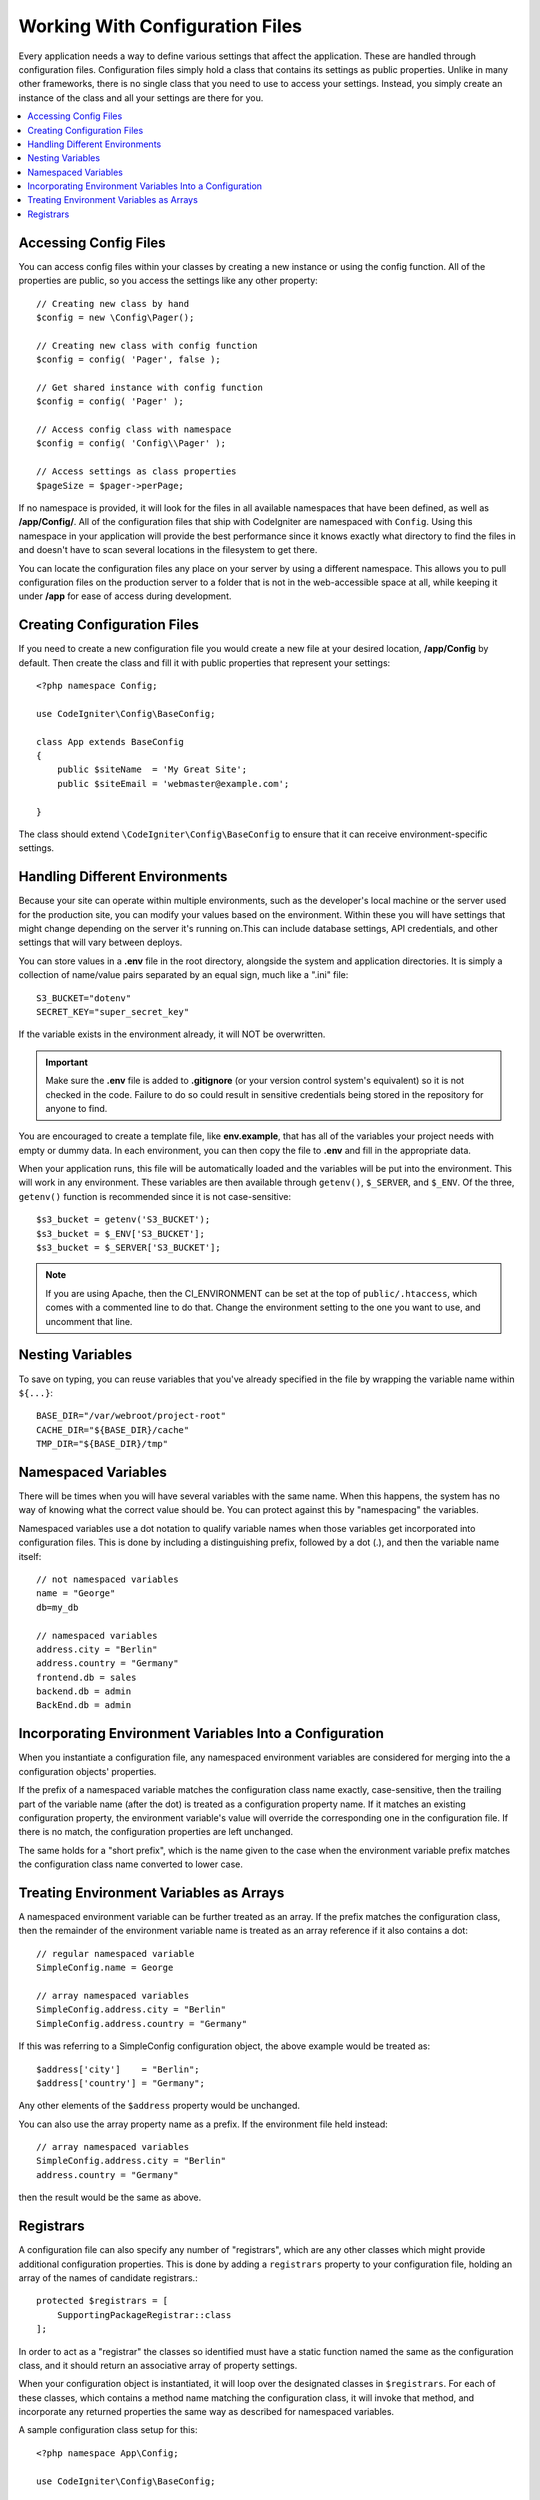 ################################
Working With Configuration Files
################################

Every application needs a way to define various settings that affect the application.
These are handled through configuration files. Configuration files simply
hold a class that contains its settings as public properties. Unlike in many other frameworks,
there is no single class that you need to use to access your settings. Instead, you simply
create an instance of the class and all your settings are there for you.

.. contents::
    :local:
    :depth: 2

Accessing Config Files
======================

You can access config files within your classes by creating a new instance or using the config function. All of the properties
are public, so you access the settings like any other property::

	// Creating new class by hand
	$config = new \Config\Pager();

	// Creating new class with config function
	$config = config( 'Pager', false );

	// Get shared instance with config function
	$config = config( 'Pager' );

	// Access config class with namespace
	$config = config( 'Config\\Pager' );

	// Access settings as class properties
	$pageSize = $pager->perPage;

If no namespace is provided, it will look for the files in all available namespaces that have
been defined, as well as **/app/Config/**. All of the configuration files
that ship with CodeIgniter are namespaced with ``Config``. Using this namespace in your
application will provide the best performance since it knows exactly what directory to find the
files in and doesn't have to scan several locations in the filesystem to get there.

You can locate the configuration files any place on your server by using a different namespace.
This allows you to pull configuration files on the production server to a folder that is not in
the web-accessible space at all, while keeping it under **/app** for ease of access during development.

Creating Configuration Files
============================

If you need to create a new configuration file you would create a new file at your desired location,
**/app/Config** by default. Then create the class and fill it with public properties that
represent your settings::

    <?php namespace Config;

    use CodeIgniter\Config\BaseConfig;

    class App extends BaseConfig
    {
    	public $siteName  = 'My Great Site';
    	public $siteEmail = 'webmaster@example.com';

    }

The class should extend ``\CodeIgniter\Config\BaseConfig`` to ensure that it can receive environment-specific
settings.

Handling Different Environments
===============================

Because your site can operate within multiple environments, such as the developer's local machine or
the server used for the production site, you can modify your values based on the environment.  Within these
you will have settings that might change depending on the server it's running on.This can include
database settings, API credentials, and other settings that will vary between deploys.

You can store values in a **.env** file in the root directory, alongside the system and application directories.
It is simply a collection of name/value pairs separated by an equal sign, much like a ".ini" file::

	S3_BUCKET="dotenv"
	SECRET_KEY="super_secret_key"

If the variable exists in the environment already, it will NOT be overwritten.

.. important:: Make sure the **.env** file is added to **.gitignore** (or your version control system's equivalent)
	so it is not checked in the code. Failure to do so could result in sensitive credentials being stored in the
	repository for anyone to find.

You are encouraged to create a template file, like **env.example**, that has all of the variables your project
needs with empty or dummy data. In each environment, you can then copy the file to **.env** and fill in the
appropriate data.

When your application runs, this file will be automatically loaded and the variables will be put into
the environment. This will work in any environment. These variables are then available through ``getenv()``,
``$_SERVER``, and ``$_ENV``. Of the three, ``getenv()`` function is recommended since it is not case-sensitive::

	$s3_bucket = getenv('S3_BUCKET');
	$s3_bucket = $_ENV['S3_BUCKET'];
	$s3_bucket = $_SERVER['S3_BUCKET'];

.. note:: If you are using Apache, then the CI_ENVIRONMENT can be set at the top of
    ``public/.htaccess``, which comes with a commented line to do that. Change the
    environment setting to the one you want to use, and uncomment that line.

Nesting Variables
=================

To save on typing, you can reuse variables that you've already specified in the file by wrapping the
variable name within ``${...}``::

	BASE_DIR="/var/webroot/project-root"
	CACHE_DIR="${BASE_DIR}/cache"
	TMP_DIR="${BASE_DIR}/tmp"

Namespaced Variables
====================

There will be times when you will have several variables with the same name. When this happens, the
system has no way of knowing what the correct value should be. You can protect against this by
"namespacing" the variables.

Namespaced variables use a dot notation to qualify variable names when those variables
get incorporated into configuration files. This is done by including a distinguishing
prefix, followed by a dot (.), and then the variable name itself::

    // not namespaced variables
    name = "George"
    db=my_db

    // namespaced variables
    address.city = "Berlin"
    address.country = "Germany"
    frontend.db = sales
    backend.db = admin
    BackEnd.db = admin

Incorporating Environment Variables Into a Configuration
========================================================

When you instantiate a configuration file, any namespaced environment variables
are considered for merging into the a configuration objects' properties.

If the prefix of a namespaced variable matches the configuration class name exactly,
case-sensitive, then the trailing part of the variable name (after the dot) is
treated as a configuration property name. If it matches an existing configuration
property, the environment variable's value will override the corresponding one
in the configuration file. If there is no match, the configuration properties are left unchanged.

The same holds for a "short prefix", which is the name given to the case when the
environment variable prefix matches the configuration class name converted to lower case.

Treating Environment Variables as Arrays
========================================

A namespaced environment variable can be further treated as an array.
If the prefix matches the configuration class, then the remainder of the
environment variable name is treated as an array reference if it also
contains a dot::

    // regular namespaced variable
    SimpleConfig.name = George

    // array namespaced variables
    SimpleConfig.address.city = "Berlin"
    SimpleConfig.address.country = "Germany"

If this was referring to a SimpleConfig configuration object, the above example would be treated as::

    $address['city']    = "Berlin";
    $address['country'] = "Germany";

Any other elements of the ``$address`` property would be unchanged.

You can also use the array property name as a prefix. If the environment file
held instead::

    // array namespaced variables
    SimpleConfig.address.city = "Berlin"
    address.country = "Germany"

then the result would be the same as above.

.. _registrars:

Registrars
==========

A configuration file can also specify any number of "registrars", which are any
other classes which might provide additional configuration properties.
This is done by adding a ``registrars`` property to your configuration file,
holding an array of the names of candidate registrars.::

    protected $registrars = [
        SupportingPackageRegistrar::class
    ];

In order to act as a "registrar" the classes so identified must have a
static function named the same as the configuration class, and it should return an associative
array of property settings.

When your configuration object is instantiated, it will loop over the
designated classes in ``$registrars``. For each of these classes, which contains a method name matching
the configuration class, it will invoke that method, and incorporate any returned properties
the same way as described for namespaced variables.

A sample configuration class setup for this::

    <?php namespace App\Config;

    use CodeIgniter\Config\BaseConfig;

    class MySalesConfig extends BaseConfig
    {
        public $target        = 100;
        public $campaign      = "Winter Wonderland";
        protected $registrars = [
            '\App\Models\RegionalSales';
        ];
    }

... and the associated regional sales model might look like::

    <?php namespace App\Models;

    class RegionalSales
    {
        public static function MySalesConfig()
        {
            return ['target' => 45, 'actual' => 72];
        }
    }

With the above example, when `MySalesConfig` is instantiated, it will end up with
the two properties declared, but the value of the `$target` property will be over-ridden
by treating `RegionalSalesModel` as a "registrar". The resulting configuration properties::

    $target   = 45;
    $campaign = "Winter Wonderland";
